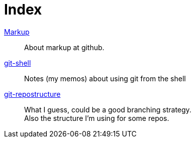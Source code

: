 :hardbreaks:



= Index






link:markup.textile[Markup]::
	About markup at github.

link:git-shell.textile[git-shell]::
	Notes (my memos) about using git from the shell

link:git-repostructure.textile[git-repostructure]::
  What I guess, could be a good branching strategy.
  Also the structure I'm using for some repos.





